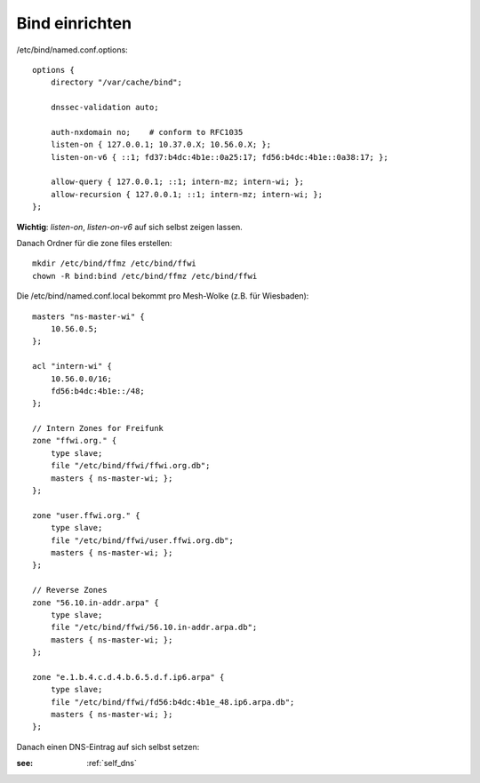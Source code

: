.. _bind:

Bind einrichten
===============

/etc/bind/named.conf.options::

    options {
        directory "/var/cache/bind";

        dnssec-validation auto;

        auth-nxdomain no;    # conform to RFC1035
        listen-on { 127.0.0.1; 10.37.0.X; 10.56.0.X; };
        listen-on-v6 { ::1; fd37:b4dc:4b1e::0a25:17; fd56:b4dc:4b1e::0a38:17; };

        allow-query { 127.0.0.1; ::1; intern-mz; intern-wi; };
        allow-recursion { 127.0.0.1; ::1; intern-mz; intern-wi; };
    };


**Wichtig**: *listen-on*, *listen-on-v6* auf sich selbst zeigen lassen.

Danach Ordner für die zone files erstellen::

    mkdir /etc/bind/ffmz /etc/bind/ffwi
    chown -R bind:bind /etc/bind/ffmz /etc/bind/ffwi


Die /etc/bind/named.conf.local bekommt pro Mesh-Wolke (z.B. für Wiesbaden)::

    masters "ns-master-wi" {
        10.56.0.5;
    };

    acl "intern-wi" {
        10.56.0.0/16;
        fd56:b4dc:4b1e::/48;
    };

    // Intern Zones for Freifunk
    zone "ffwi.org." {
        type slave;
        file "/etc/bind/ffwi/ffwi.org.db";
        masters { ns-master-wi; };
    };

    zone "user.ffwi.org." {
        type slave;
        file "/etc/bind/ffwi/user.ffwi.org.db";
        masters { ns-master-wi; };
    };

    // Reverse Zones
    zone "56.10.in-addr.arpa" {
        type slave;
        file "/etc/bind/ffwi/56.10.in-addr.arpa.db";
        masters { ns-master-wi; };
    };

    zone "e.1.b.4.c.d.4.b.6.5.d.f.ip6.arpa" {
        type slave;
        file "/etc/bind/ffwi/fd56:b4dc:4b1e_48.ip6.arpa.db";
        masters { ns-master-wi; };
    };



Danach einen DNS-Eintrag auf sich selbst setzen:

:see:
    :ref:`self_dns`
